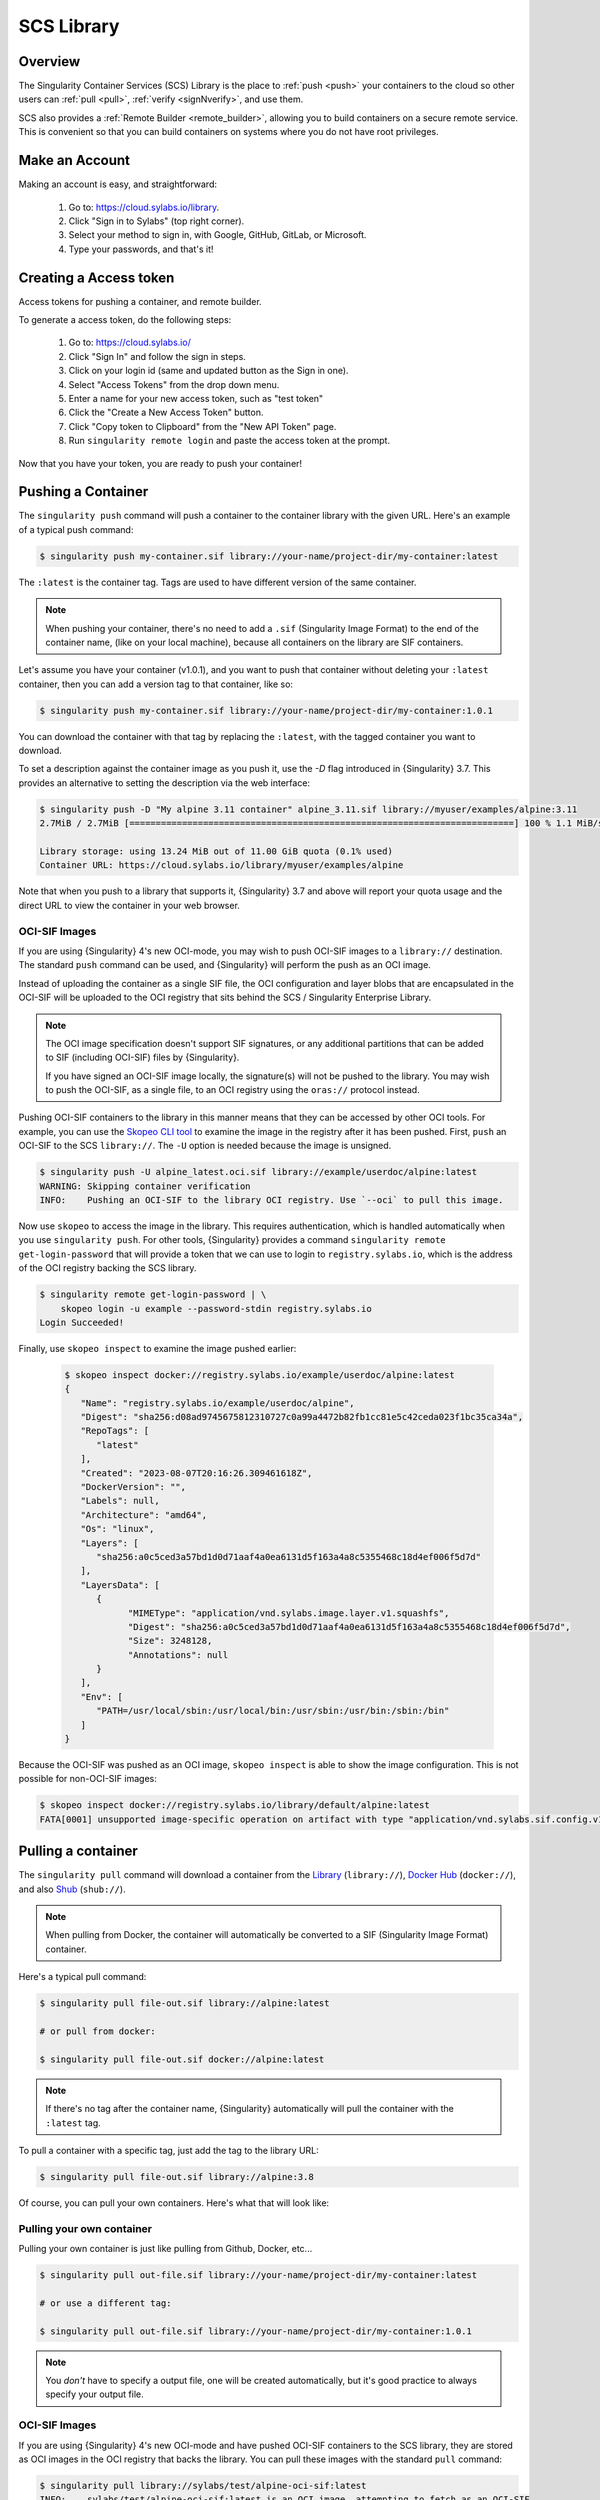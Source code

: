 .. _cloud_library:

###########
SCS Library
###########

********
Overview
********

The Singularity Container Services (SCS) Library is the place to :ref:`push
<push>` your containers to the cloud so other users can :ref:`pull <pull>`,
:ref:`verify <signNverify>`, and use them.

SCS also provides a :ref:`Remote Builder <remote_builder>`, allowing you to
build containers on a secure remote service. This is convenient so that you can
build containers on systems where you do not have root privileges.

.. _make_a_account:

***************
Make an Account
***************

Making an account is easy, and straightforward:

   #. Go to: https://cloud.sylabs.io/library.
   #. Click "Sign in to Sylabs" (top right corner).
   #. Select your method to sign in, with Google, GitHub, GitLab, or
      Microsoft.
   #. Type your passwords, and that's it!

.. _creating_a_access_token:

***********************
Creating a Access token
***********************

Access tokens for pushing a container, and remote builder.

To generate a access token, do the following steps:

   #. Go to: https://cloud.sylabs.io/
   #. Click "Sign In" and follow the sign in steps.
   #. Click on your login id (same and updated button as the Sign in
      one).
   #. Select "Access Tokens" from the drop down menu.
   #. Enter a name for your new access token, such as "test token"
   #. Click the "Create a New Access Token" button.
   #. Click "Copy token to Clipboard" from the "New API Token" page.
   #. Run ``singularity remote login`` and paste the access token at the
      prompt.

Now that you have your token, you are ready to push your container!

.. _push:

*******************
Pushing a Container
*******************

The ``singularity push`` command will push a container to the container
library with the given URL. Here's an example of a typical push command:

.. code::

   $ singularity push my-container.sif library://your-name/project-dir/my-container:latest

The ``:latest`` is the container tag. Tags are used to have different
version of the same container.

.. note::

   When pushing your container, there's no need to add a ``.sif``
   (Singularity Image Format) to the end of the container name, (like on
   your local machine), because all containers on the library are SIF
   containers.

Let's assume you have your container (v1.0.1), and you want to push that
container without deleting your ``:latest`` container, then you can add
a version tag to that container, like so:

.. code::

   $ singularity push my-container.sif library://your-name/project-dir/my-container:1.0.1

You can download the container with that tag by replacing the
``:latest``, with the tagged container you want to download.

To set a description against the container image as you push it, use the
`-D` flag introduced in {Singularity} 3.7. This provides an alternative
to setting the description via the web interface:

.. code:: console

   $ singularity push -D "My alpine 3.11 container" alpine_3.11.sif library://myuser/examples/alpine:3.11
   2.7MiB / 2.7MiB [=========================================================================] 100 % 1.1 MiB/s 0s

   Library storage: using 13.24 MiB out of 11.00 GiB quota (0.1% used)
   Container URL: https://cloud.sylabs.io/library/myuser/examples/alpine

Note that when you push to a library that supports it, {Singularity} 3.7
and above will report your quota usage and the direct URL to view the
container in your web browser.

OCI-SIF Images
==============

If you are using {Singularity} 4's new OCI-mode, you may wish to push OCI-SIF
images to a ``library://`` destination. The standard ``push`` command can be
used, and {Singularity} will perform the push as an OCI image.

Instead of uploading the container as a single SIF file, the OCI configuration
and layer blobs that are encapsulated in the OCI-SIF will be uploaded to the OCI
registry that sits behind the SCS / Singularity Enterprise Library. 

.. note::

   The OCI image specification doesn't support SIF signatures, or any additional
   partitions that can be added to SIF (including OCI-SIF) files by
   {Singularity}.

   If you have signed an OCI-SIF image locally, the signature(s) will not be
   pushed to the library. You may wish to push the OCI-SIF, as a single file, to
   an OCI registry using the ``oras://`` protocol instead.

Pushing OCI-SIF containers to the library in this manner means that they can be
accessed by other OCI tools. For example, you can use the `Skopeo CLI tool
<https://github.com/containers/skopeo>`__ to examine the image in the registry
after it has been pushed. First, ``push`` an OCI-SIF to the SCS ``library://``.
The ``-U`` option is needed because the image is unsigned.

.. code::

   $ singularity push -U alpine_latest.oci.sif library://example/userdoc/alpine:latest
   WARNING: Skipping container verification
   INFO:    Pushing an OCI-SIF to the library OCI registry. Use `--oci` to pull this image.

Now use ``skopeo`` to access the image in the library. This requires
authentication, which is handled automatically when you use ``singularity
push``. For other tools, {Singularity} provides a command ``singularity remote
get-login-password`` that will provide a token that we can use to login to
``registry.sylabs.io``, which is the address of the OCI registry backing the SCS
library.

.. code::

   $ singularity remote get-login-password | \
       skopeo login -u example --password-stdin registry.sylabs.io
   Login Succeeded!

Finally, use ``skopeo inspect`` to examine the image pushed earlier:

 .. code::

   $ skopeo inspect docker://registry.sylabs.io/example/userdoc/alpine:latest
   {
      "Name": "registry.sylabs.io/example/userdoc/alpine",
      "Digest": "sha256:d08ad9745675812310727c0a99a4472b82fb1cc81e5c42ceda023f1bc35ca34a",
      "RepoTags": [
         "latest"
      ],
      "Created": "2023-08-07T20:16:26.309461618Z",
      "DockerVersion": "",
      "Labels": null,
      "Architecture": "amd64",
      "Os": "linux",
      "Layers": [
         "sha256:a0c5ced3a57bd1d0d71aaf4a0ea6131d5f163a4a8c5355468c18d4ef006f5d7d"
      ],
      "LayersData": [
         {
               "MIMEType": "application/vnd.sylabs.image.layer.v1.squashfs",
               "Digest": "sha256:a0c5ced3a57bd1d0d71aaf4a0ea6131d5f163a4a8c5355468c18d4ef006f5d7d",
               "Size": 3248128,
               "Annotations": null
         }
      ],
      "Env": [
         "PATH=/usr/local/sbin:/usr/local/bin:/usr/sbin:/usr/bin:/sbin:/bin"
      ]
   }

Because the OCI-SIF was pushed as an OCI image, ``skopeo inspect`` is able to
show the image configuration. This is not possible for non-OCI-SIF images:

.. code::

   $ skopeo inspect docker://registry.sylabs.io/library/default/alpine:latest
   FATA[0001] unsupported image-specific operation on artifact with type "application/vnd.sylabs.sif.config.v1+json"

.. _pull:

*******************
Pulling a container
*******************

The ``singularity pull`` command will download a container from the
`Library <https://cloud.sylabs.io/library>`_ (``library://``), `Docker
Hub <https://hub.docker.com/>`_ (``docker://``), and also `Shub
<https://singularity-hub.org>`_ (``shub://``).

.. note::

   When pulling from Docker, the container will automatically be
   converted to a SIF (Singularity Image Format) container.

Here's a typical pull command:

.. code::

   $ singularity pull file-out.sif library://alpine:latest

   # or pull from docker:

   $ singularity pull file-out.sif docker://alpine:latest

.. note::

   If there's no tag after the container name, {Singularity}
   automatically will pull the container with the ``:latest`` tag.

To pull a container with a specific tag, just add the tag to the library
URL:

.. code::

   $ singularity pull file-out.sif library://alpine:3.8

Of course, you can pull your own containers. Here's what that will look
like:

Pulling your own container
==========================

Pulling your own container is just like pulling from Github, Docker,
etc...

.. code::

   $ singularity pull out-file.sif library://your-name/project-dir/my-container:latest

   # or use a different tag:

   $ singularity pull out-file.sif library://your-name/project-dir/my-container:1.0.1

.. note::

   You *don't* have to specify a output file, one will be created
   automatically, but it's good practice to always specify your output
   file.

OCI-SIF Images
==============

If you are using {Singularity} 4's new OCI-mode and have pushed OCI-SIF
containers to the SCS library, they are stored as OCI images in the OCI registry
that backs the library. You can pull these images with the standard ``pull``
command:

.. code::

   $ singularity pull library://sylabs/test/alpine-oci-sif:latest
   INFO:    sylabs/test/alpine-oci-sif:latest is an OCI image, attempting to fetch as an OCI-SIF
   Getting image source signatures
   Copying blob af32528d4445 done  
   Copying config a5d222bd0d done  
   Writing manifest to image destination
   INFO:    Writing OCI-SIF image
   INFO:    Cleaning up.
   WARNING: integrity: signature not found for object group 1
   WARNING: Skipping container verification

Note that {Singularity} detects the image is an OCI image, and automatically
retrieves it to an OCI-SIF file.

If the image was a non-OCI-SIF, built for {Singularity}'s default native mode,
then it would be retrieved as-is. To ensure that an image retrieved from a
``library://`` URI is an OCI-SIF, use the ``--oci`` flag. This will produce an
error if a non-OCI-SIF is pulled:

.. code::

   $ singularity pull --oci library://sylabs/examples/ruby
   Getting image source signatures
   Copying blob a21814eefb7f done  
   Copying config 5211e7986c done  
   Writing manifest to image destination
   INFO:    Cleaning up.
   FATAL:   While pulling library image: error fetching image: while creating OCI-SIF: while checking OCI image: json: cannot unmarshal string into Go struct field ConfigFile.rootfs of type v1.RootFS

**************************
Verify/Sign your Container
**************************

Verify containers that you pull from the library, ensuring they are
bit-for-bit reproductions of the original image.

Check out :ref:`this page <signNverify>` on how to: :ref:`verify a
container <verify_container_from_library>`, :ref:`making PGP key, and
sign your own containers <sign_your_own_containers>`.

.. _search_the_library:

************************************
Searching the Library for Containers
************************************

To find interesting or useful containers in the library, you can open
https://cloud.sylabs.io/library in your browser and search from there
through the web GUI.

Alternatively, from the CLI you can use ``singularity search <query>``.
This will search the library for container images matching ``<query>``.

Using the CLI Search
====================

Here is an example of searching the library for ``centos``:

.. code:: console

   singularity search centos
   Found 72 container images for amd64 matching "centos":

       library://dcsouthwick/iotools/centos7:latest

       library://dcsouthwick/iotools/centos7:sha256.48e81523aaad3d74e7af8b154ac5e75f2726cc6cab37f718237d8f89d905ff89
               Minimal centos7 image from yum bootstrap

       library://dtrudg/linux/centos:7,centos7,latest

       library://dtrudg/linux/centos:centos6,6

       library://emmeff/centos/centos:8

       library://essen1999/default/centos-tree:latest

       library://gallig/default/centos_benchmark-signed:7.7.1908
               Signed by: 6B44B0BC9CD273CC6A71DA8CED6FA43EF8771A02

       library://gmk/default/centos7-devel:latest
               Signed by: 7853F08767A4596B3C1AD95E48E1080AB16ED1BC

Containers can have multiple tags, and these are shown separated by
commas after the ``:`` in the URL. E.g.
``library://dtrudg/linux/centos:7,centos7,latest`` is a single container
image with 3 tags, ``7``, ``centos7``, and ``latest``. You can
``singularity pull`` the container image using any one of these tags.

Note that the results show ``amd64`` containers only. By default
``search`` returns only containers with an architecture matching your
current system. To e.g. search for ``arm64`` containers from an
``amd64`` machine you can use the ``--arch`` flag:

.. code:: console

   singularity search --arch arm64 alpine
   Found 5 container images for arm64 matching "alpine":

       library://dtrudg-sylabs-2/multiarch/alpine:latest

       library://geoffroy.vallee/alpine/alpine:latest
               Signed by: 9D56FA7CAFB4A37729751B8A21749D0D6447B268

       library://library/default/alpine:3.11.5,latest,3,3.11

       library://library/default/alpine:3.9,3.9.2

       library://sylabs/tests/passphrase_encrypted_alpine:3.11.5

You can also limit results to only signed containers with the
``--signed`` flag:

.. code:: console

   singularity search --signed alpine
   Found 45 container images for amd64 matching "alpine":

       library://deep/default/alpine:latest,1.0.1
               Signed by: 8883491F4268F173C6E5DC49EDECE4F3F38D871E

       library://godloved/secure/alpine:20200514.0.0
               Signed base image built directly from mirrors suitable for secure building. Make sure to check that the fingerprint is B7761495F83E6BF7686CA5F0C1A7D02200787921
               Signed by: B7761495F83E6BF7686CA5F0C1A7D02200787921

       library://godlovedc/blah/alpine:sha256.63259fd0a2acb88bb652702c08c1460b071df51149ff85dc88db5034532a14a0
               Signed by: 8883491F4268F173C6E5DC49EDECE4F3F38D871E

       library://heffaywrit/base/alpine:latest
               Signed by: D4038BDDE21017435DFE5ADA9F2D10A25D64C1EF

       library://hellseva/class/alpine:latest
               Signed by: 6D60F95E86A593603897164F8E09E44D12A7111C

       library://hpc110/default/alpine-miniconda:cupy
               Signed by: 9FF48D6202271D3C842C53BD0D237BE8BB5B5C76
       ...

.. _remote_builder:

**************
Remote Builder
**************

The remote builder service can build your container in the cloud
removing the requirement for root access.

Here's a typical remote build command:

.. code::

   $ singularity build --remote file-out.sif docker://ubuntu:22.04

Building from a definition file:
================================

This is our definition file. Let's call it ``ubuntu.def``:

.. code:: singularity

   bootstrap: library
   from: ubuntu:22.04

   %runscript
       echo "hello world from ubuntu container!"

Now, to build the container, use the ``--remote`` flag, and without
``sudo``:

.. code::

   $ singularity build --remote ubuntu.sif ubuntu.def

.. note::

   Make sure you have a :ref:`access token <creating_a_access_token>`,
   otherwise the build will fail.

After building, you can test your container like so:

.. code::

   $ ./ubuntu.sif
   hello world from ubuntu container!

You can also use the web GUI to build containers remotely. First, go to
https://cloud.sylabs.io/builder (make sure you are signed in). Then you
can copy and paste, upload, or type your definition file. When you are
finished, click build. Then you can download the container with the URL.
